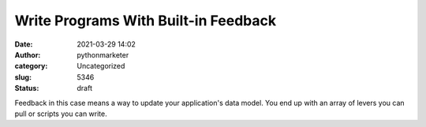 Write Programs With Built-in Feedback
#####################################
:date: 2021-03-29 14:02
:author: pythonmarketer
:category: Uncategorized
:slug: 5346
:status: draft

Feedback in this case means a way to update your application's data model. You end up with an array of levers you can pull or scripts you can write.
